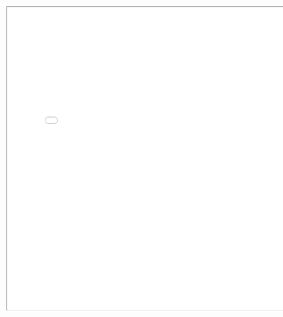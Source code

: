 #+BEGIN_EXPORT html
<img src="./graph.svg"
     alt="graph"
     style="position: relative;
            top: 50%;
            left: -50%;" />
#+END_EXPORT

#+BEGIN_EXPORT html
<iframe src="./line.html"
        style="width: 800px;
               height: 800px;">
</iframe>
#+END_EXPORT
